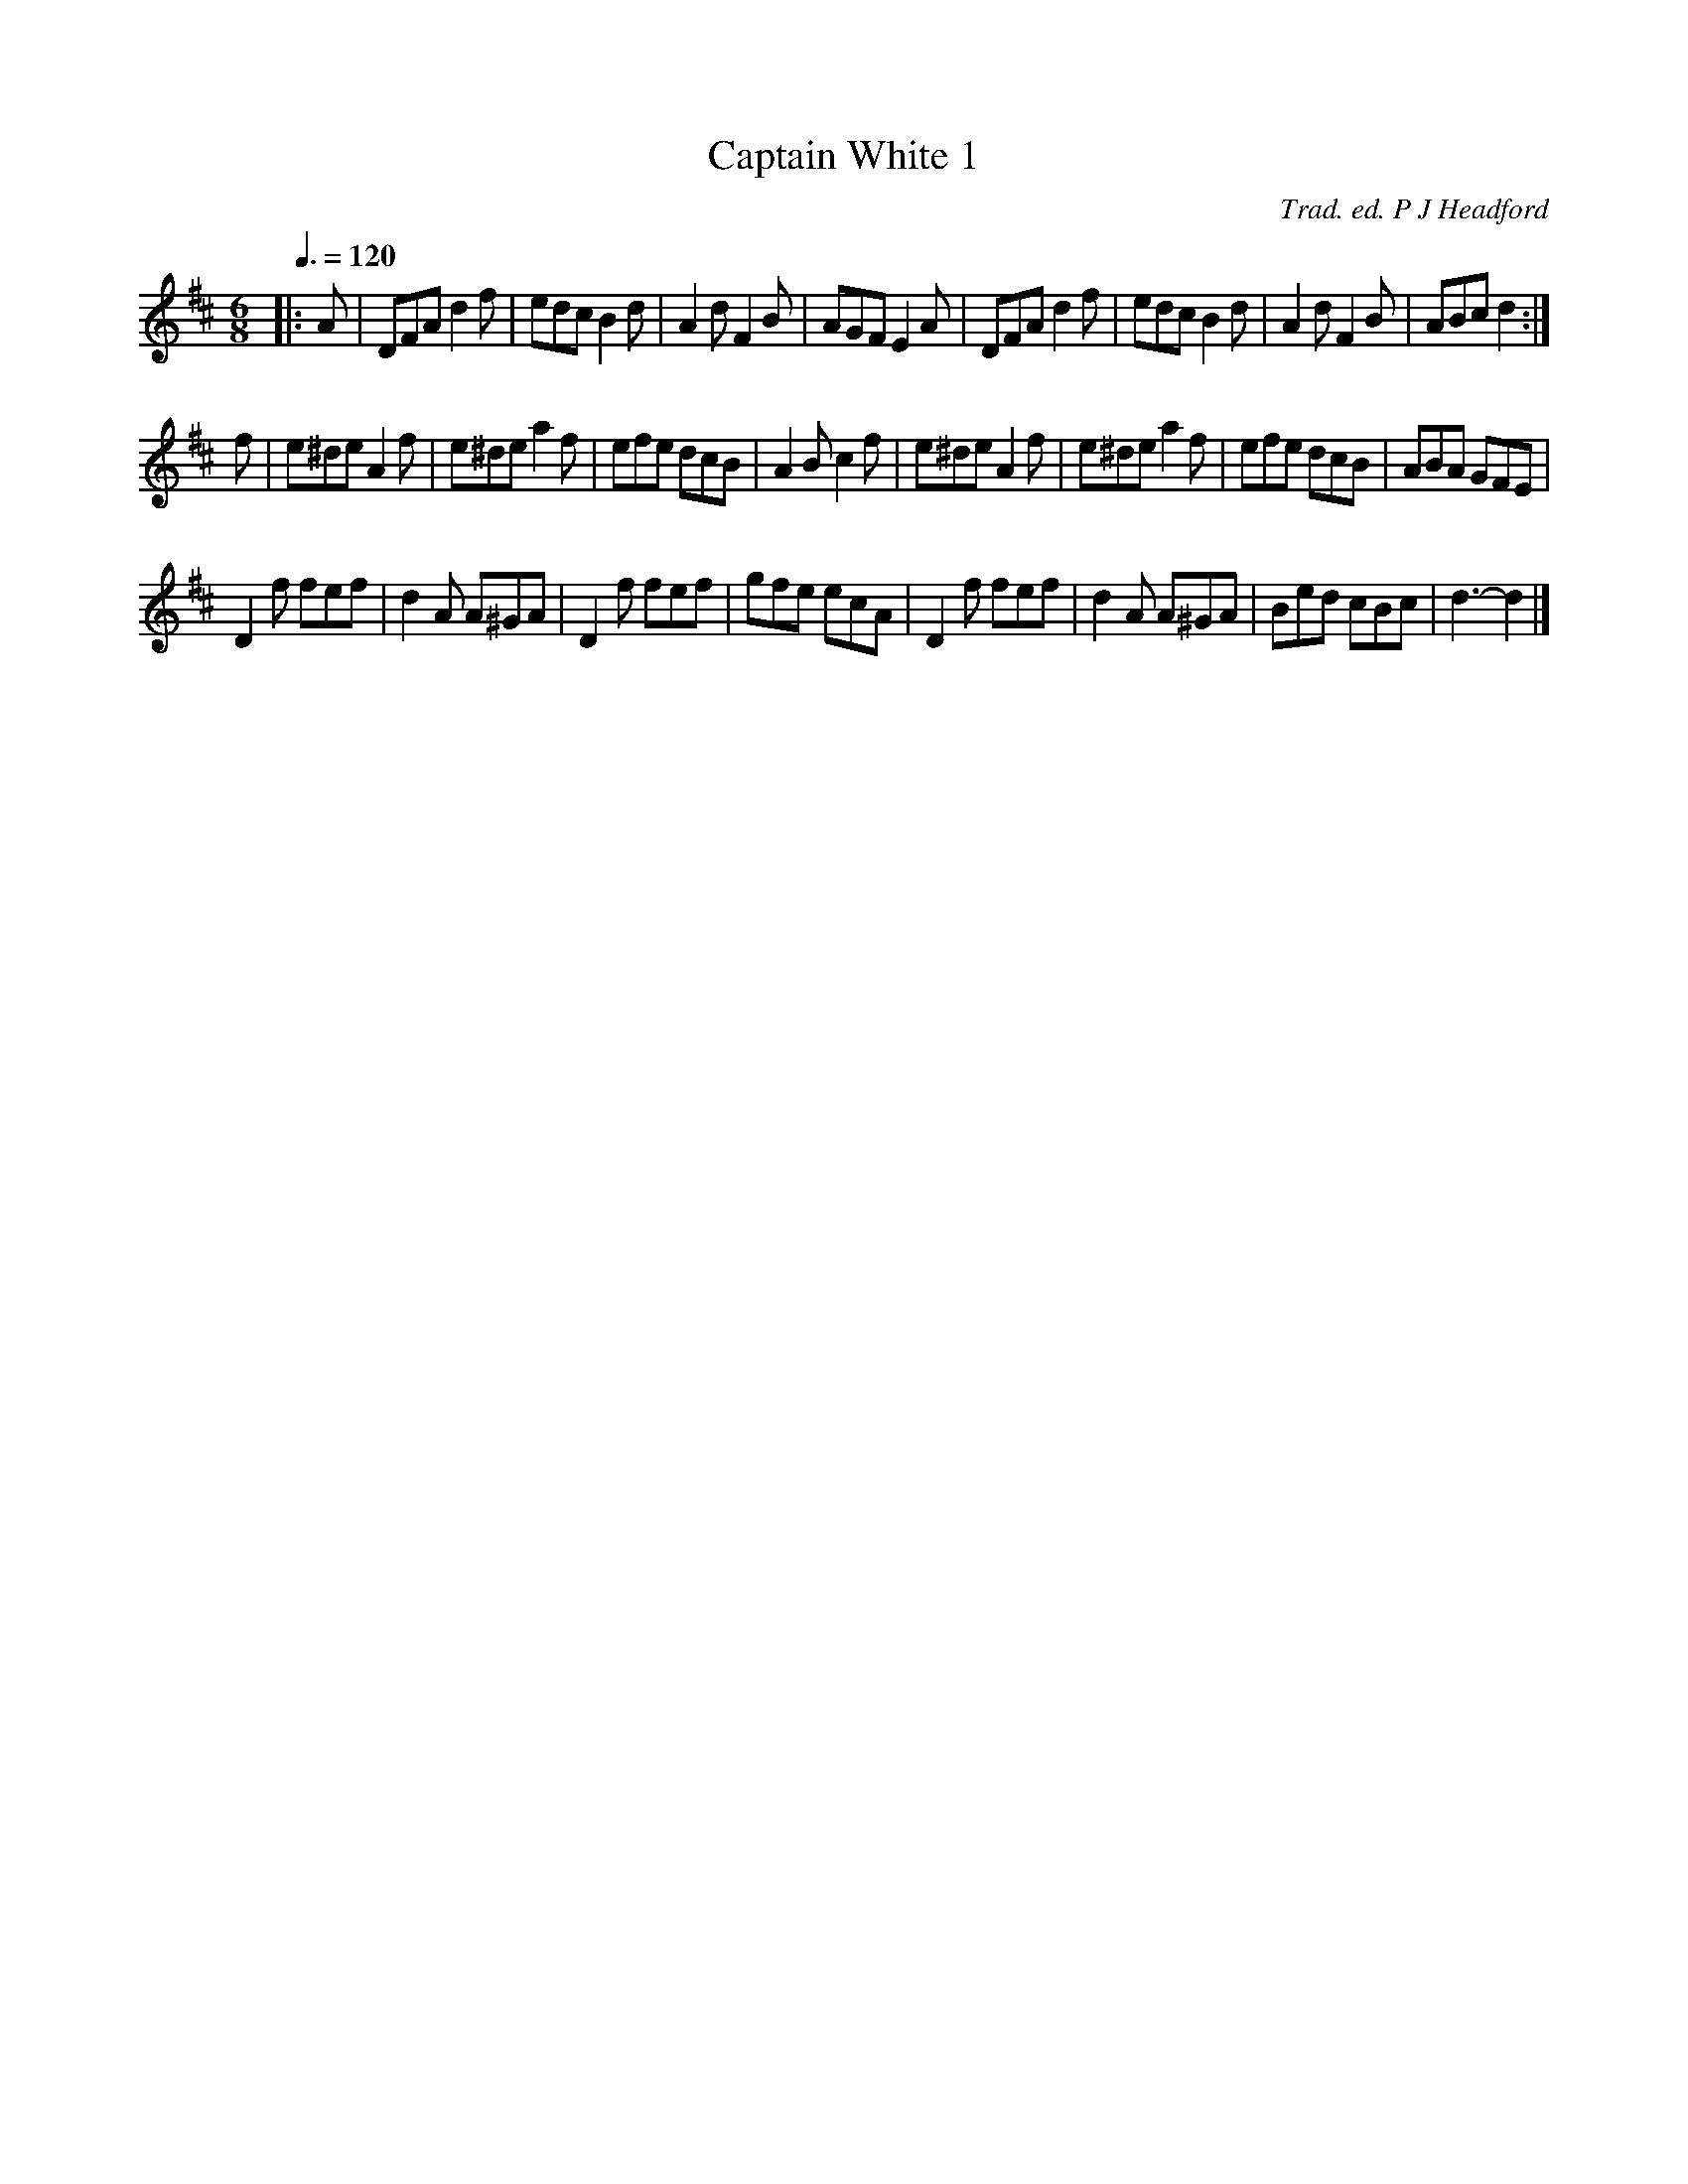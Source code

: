 X:1
T:Captain White 1
C:Trad. ed. P J Headford
R:jig 32
Z:PJHeadford 2011
M:6/8
L:1/8
Q:3/8=120
K:D
|:A|DFA d2f|edc B2d|A2d F2B|AGF E2A|\
DFA d2f|edc B2d|A2d F2B|ABc d2:|]
f|e^de A2f|e^de a2f|efe dcB|A2B c2f|\
e^de A2f|e^de a2f|efe dcB|ABA GFE|
D2f fef|d2A A^GA|D2f fef|gfe ecA|\
D2f fef|d2A A^GA|Bed cBc|d3- d2|]
